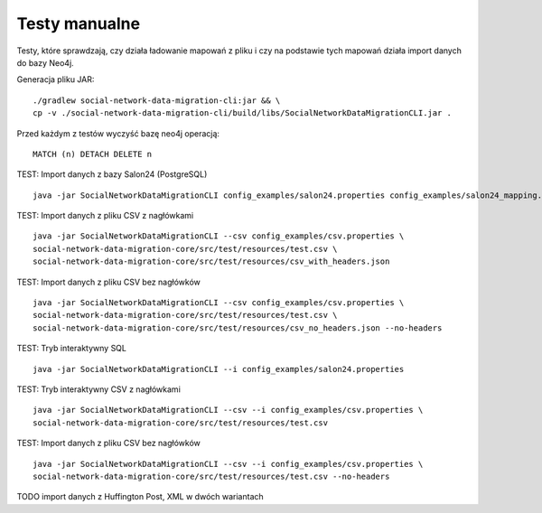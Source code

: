 Testy manualne
==============

Testy, które sprawdzają, czy działa ładowanie mapowań z pliku i czy na podstawie tych mapowań działa import danych do
bazy Neo4j.

Generacja pliku JAR:
::
	./gradlew social-network-data-migration-cli:jar && \
	cp -v ./social-network-data-migration-cli/build/libs/SocialNetworkDataMigrationCLI.jar .

Przed każdym z testów wyczyść bazę neo4j operacją:
::
	MATCH (n) DETACH DELETE n

TEST: Import danych z bazy Salon24 (PostgreSQL)
::
	java -jar SocialNetworkDataMigrationCLI config_examples/salon24.properties config_examples/salon24_mapping.json

TEST: Import danych z pliku CSV z nagłówkami
::
	java -jar SocialNetworkDataMigrationCLI --csv config_examples/csv.properties \
	social-network-data-migration-core/src/test/resources/test.csv \
	social-network-data-migration-core/src/test/resources/csv_with_headers.json

TEST: Import danych z pliku CSV bez nagłówków
::
	java -jar SocialNetworkDataMigrationCLI --csv config_examples/csv.properties \
	social-network-data-migration-core/src/test/resources/test.csv \
	social-network-data-migration-core/src/test/resources/csv_no_headers.json --no-headers

TEST: Tryb interaktywny SQL
::
	java -jar SocialNetworkDataMigrationCLI --i config_examples/salon24.properties

TEST: Tryb interaktywny CSV z nagłówkami
::
	java -jar SocialNetworkDataMigrationCLI --csv --i config_examples/csv.properties \
	social-network-data-migration-core/src/test/resources/test.csv

TEST: Import danych z pliku CSV bez nagłówków
::
	java -jar SocialNetworkDataMigrationCLI --csv --i config_examples/csv.properties \
	social-network-data-migration-core/src/test/resources/test.csv --no-headers

TODO import danych z Huffington Post, XML w dwóch wariantach
